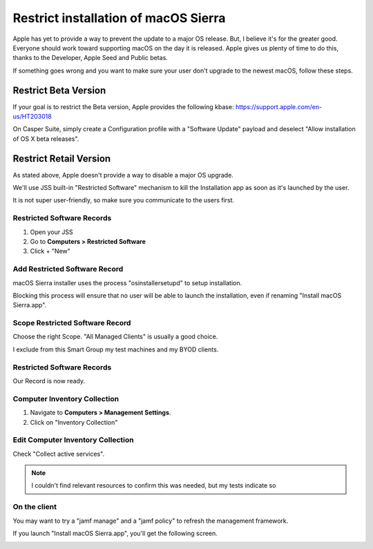 Restrict installation of macOS Sierra
=====================================

Apple has yet to provide a way to prevent the update to a major OS release.
But, I believe it's for the greater good. Everyone should work toward supporting macOS on the day it is released. 
Apple gives us plenty of time to do this, thanks to the Developer, Apple Seed and Public betas.

If something goes wrong and you want to make sure your user don't upgrade to the newest macOS, follow these steps.

Restrict Beta Version
---------------------

If your goal is to restrict the Beta version, Apple provides the following kbase: https://support.apple.com/en-us/HT203018

On Casper Suite, simply create a Configuration profile with a "Software Update" payload and deselect "Allow installation of OS X beta releases".

.. image:: img/restrict-major-os-update/restrict-beta-version.png

Restrict Retail Version
-----------------------

As stated above, Apple doesn't provide a way to disable a major OS upgrade.

We'll use JSS built-in "Restricted Software" mechanism to kill the Installation app as soon as it's launched by the user. 

It is not super user-friendly, so make sure you communicate to the users first. 

Restricted Software Records
^^^^^^^^^^^^^^^^^^^^^^^^^^^

#. Open your JSS
#. Go to **Computers > Restricted Software**
#. Click + "New"

.. image:: img/restrict-major-os-update/restricted-software-records.png

Add Restricted Software Record
^^^^^^^^^^^^^^^^^^^^^^^^^^^^^^

macOS Sierra installer uses the process "osinstallersetupd" to setup installation.

Blocking this process will ensure that no user will be able to launch the installation, 
even if renaming "Install macOS Sierra.app".

.. image:: img/restrict-major-os-update/add-restricted-software-record.png


Scope Restricted Software Record
^^^^^^^^^^^^^^^^^^^^^^^^^^^^^^^^

Choose the right Scope. "All Managed Clients" is usually a good choice. 

I exclude from this Smart Group my test machines and my BYOD clients.


.. image:: img/restrict-major-os-update/scope-restricted-software-record.png

Restricted Software Records
^^^^^^^^^^^^^^^^^^^^^^^^^^^

Our Record is now ready.

.. image:: img/restrict-major-os-update/restricted-software-records-1.png

Computer Inventory Collection
^^^^^^^^^^^^^^^^^^^^^^^^^^^^^

#. Navigate to **Computers > Management Settings**.
#. Click on "Inventory Collection"

.. image:: img/restrict-major-os-update/computer-inventory-collection.png

Edit Computer Inventory Collection
^^^^^^^^^^^^^^^^^^^^^^^^^^^^^^^^^^

Check "Collect active services".

.. NOTE:: I couldn't find relevant resources to confirm this was needed, but my tests indicate so

.. image:: img/restrict-major-os-update/edit-computer-inventory-collection.png

On the client
^^^^^^^^^^^^^

You may want to try a "jamf manage" and a "jamf policy" to refresh the management framework.

If you launch "Install macOS Sierra.app", you'll get the following screen.

.. image:: img/restrict-major-os-update/on-the-client.png


